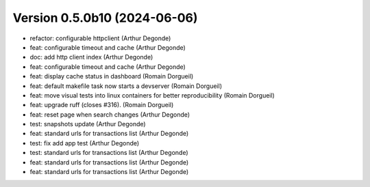 Version 0.5.0b10 (2024-06-06)
============================

* refactor: configurable httpclient (Arthur Degonde)
* feat: configurable timeout and cache (Arthur Degonde)
* doc: add http client index (Arthur Degonde)
* feat: configurable timeout and cache (Arthur Degonde)
* feat: display cache status in dashboard (Romain Dorgueil)
* feat: default makefile task now starts a devserver (Romain Dorgueil)
* feat: move visual tests into linux containers for better reproducibility (Romain Dorgueil)
* feat: upgrade ruff (closes #316). (Romain Dorgueil)
* feat: reset page when search changes (Arthur Degonde)
* test: snapshots update (Arthur Degonde)
* feat: standard urls for transactions list (Arthur Degonde)
* test: fix add app test (Arthur Degonde)
* test: standard urls for transactions list (Arthur Degonde)
* feat: standard urls for transactions list (Arthur Degonde)
* feat: standard urls for transactions list (Arthur Degonde)
